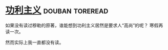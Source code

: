 * [[https://book.douban.com/subject/1961884/][功利主义]]                                                  :douban:toreread:
如果没有读过穆勒的原著，谁能想到功利主义居然是要求人“高尚”的呢？
寒假再读一次。

然而实际上我一直都没有读。
